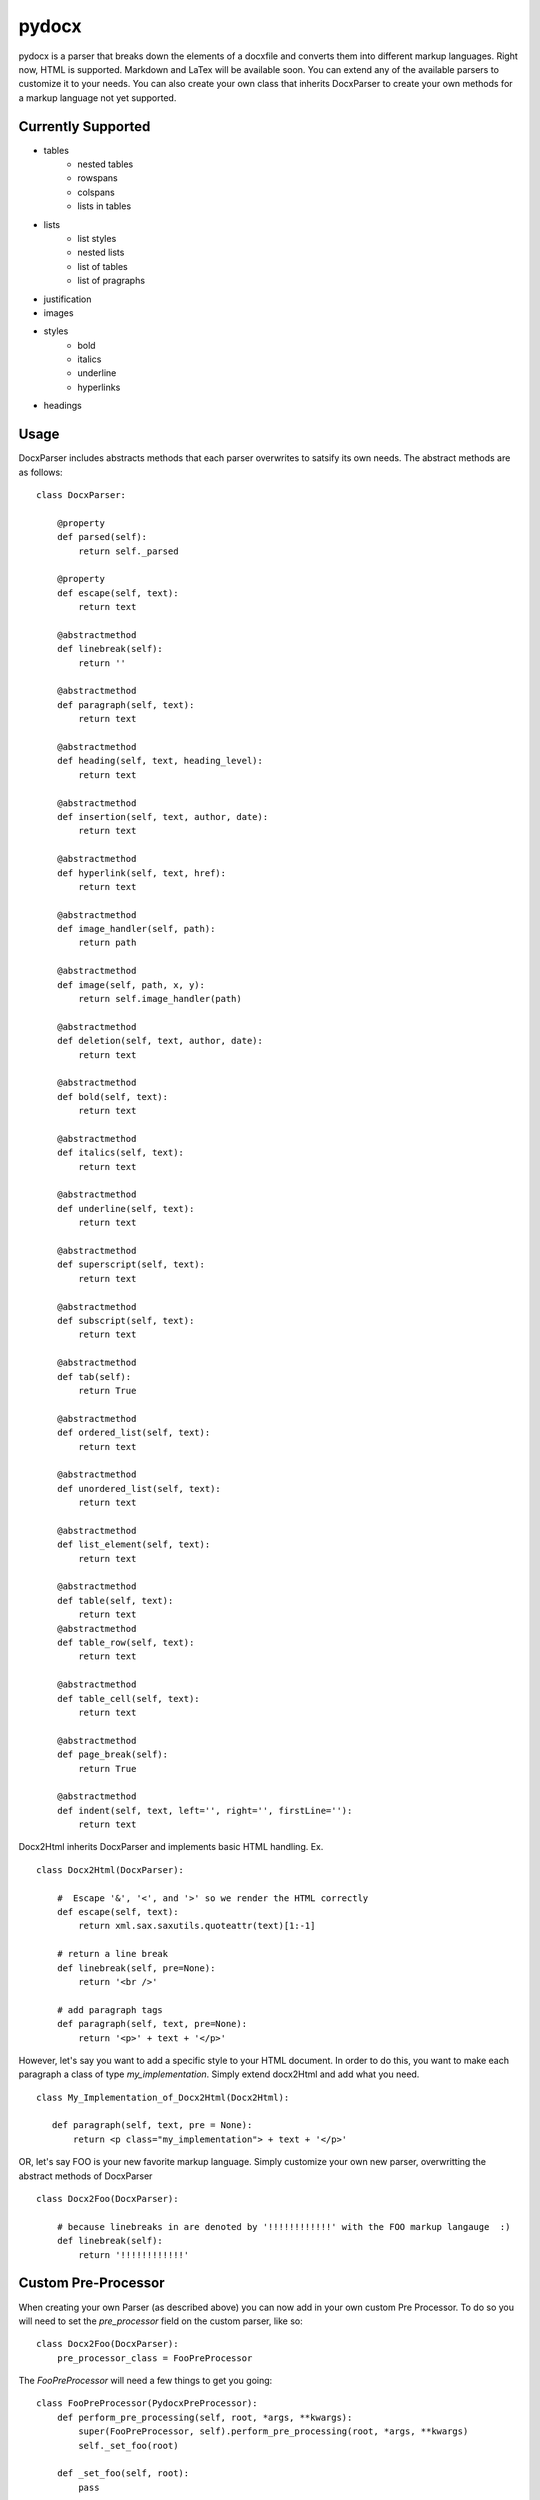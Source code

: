 ======
pydocx
======
.. image:: https://travis-ci.org/CenterForOpenScience/pydocx.png?branch=master
   :align: left
   :target: https://travis-ci.org/CenterForOpenScience/pydocx

pydocx is a parser that breaks down the elements of a docxfile and converts them
into different markup languages. Right now, HTML is supported. Markdown and LaTex
will be available soon. You can extend any of the available parsers to customize it
to your needs. You can also create your own class that inherits DocxParser
to create your own methods for a markup language not yet supported.

Currently Supported
###################

* tables
    * nested tables
    * rowspans
    * colspans
    * lists in tables
* lists
    * list styles
    * nested lists
    * list of tables
    * list of pragraphs
* justification
* images
* styles
    * bold
    * italics
    * underline
    * hyperlinks
* headings

Usage
#####

DocxParser includes abstracts methods that each parser overwrites to satsify its own needs. The abstract methods are as follows:

::

    class DocxParser:

        @property
        def parsed(self):
            return self._parsed

        @property
        def escape(self, text):
            return text

        @abstractmethod
        def linebreak(self):
            return ''

        @abstractmethod
        def paragraph(self, text):
            return text

        @abstractmethod
        def heading(self, text, heading_level):
            return text

        @abstractmethod
        def insertion(self, text, author, date):
            return text

        @abstractmethod
        def hyperlink(self, text, href):
            return text

        @abstractmethod
        def image_handler(self, path):
            return path

        @abstractmethod
        def image(self, path, x, y):
            return self.image_handler(path)

        @abstractmethod
        def deletion(self, text, author, date):
            return text

        @abstractmethod
        def bold(self, text):
            return text

        @abstractmethod
        def italics(self, text):
            return text

        @abstractmethod
        def underline(self, text):
            return text

        @abstractmethod
        def superscript(self, text):
            return text

        @abstractmethod
        def subscript(self, text):
            return text

        @abstractmethod
        def tab(self):
            return True

        @abstractmethod
        def ordered_list(self, text):
            return text

        @abstractmethod
        def unordered_list(self, text):
            return text

        @abstractmethod
        def list_element(self, text):
            return text

        @abstractmethod
        def table(self, text):
            return text 
        @abstractmethod
        def table_row(self, text):
            return text

        @abstractmethod
        def table_cell(self, text):
            return text

        @abstractmethod
        def page_break(self):
            return True

        @abstractmethod
        def indent(self, text, left='', right='', firstLine=''):
            return text

Docx2Html inherits DocxParser and implements basic HTML handling. Ex.

::

    class Docx2Html(DocxParser):

        #  Escape '&', '<', and '>' so we render the HTML correctly
        def escape(self, text):
            return xml.sax.saxutils.quoteattr(text)[1:-1]

        # return a line break
        def linebreak(self, pre=None):
            return '<br />'

        # add paragraph tags
        def paragraph(self, text, pre=None):
            return '<p>' + text + '</p>'


However, let's say you want to add a specific style to your HTML document. In order to do this, you want to make each paragraph a class of type `my_implementation`. Simply extend docx2Html and add what you need.

::

     class My_Implementation_of_Docx2Html(Docx2Html):

        def paragraph(self, text, pre = None):
            return <p class="my_implementation"> + text + '</p>'



OR, let's say FOO is your new favorite markup language. Simply customize your own new parser, overwritting the abstract methods of DocxParser

::

    class Docx2Foo(DocxParser):

        # because linebreaks in are denoted by '!!!!!!!!!!!!' with the FOO markup langauge  :)
        def linebreak(self):
            return '!!!!!!!!!!!!'

Custom Pre-Processor
####################

When creating your own Parser (as described above) you can now add in your own custom Pre Processor. To do so you will need to set the `pre_processor` field on the custom parser, like so:

::

    class Docx2Foo(DocxParser):
        pre_processor_class = FooPreProcessor


The `FooPreProcessor` will need a few things to get you going:

::

    class FooPreProcessor(PydocxPreProcessor):
        def perform_pre_processing(self, root, *args, **kwargs):
            super(FooPreProcessor, self).perform_pre_processing(root, *args, **kwargs)
            self._set_foo(root)

        def _set_foo(self, root):
            pass

If you want `_set_foo` to be called you must add it to `perform_pre_processing` which is called in the base parser for pydocx.

Everything done during pre-processing is executed prior to `parse` being called for the first time.


Styles
######

The base parser `Docx2Html` relies on certain css class being set for certain behaviour to occur. Currently these include:

* class `pydocx-insert` -> Turns the text green.
* class `pydocx-delete` -> Turns the text red and draws a line through the text.
* class `pydocx-center` -> Aligns the text to the center.
* class `pydocx-right` -> Aligns the text to the right.
* class `pydocx-left` -> Aligns the text to the left.
* class `pydocx-comment` -> Turns the text blue.
* class `pydocx-underline` -> Underlines the text.
* class `pydocx-caps` -> Makes all text uppercase.
* class `pydocx-small-caps` -> Makes all text uppercase, however truly lowercase letters will be small than their uppercase counterparts.
* class `pydocx-strike` -> Strike a line through.
* class `pydocx-hidden` -> Hide the text.
* class `pydocx-tab` -> Represents a tab within the document.

Exceptions
##########

Right now there is only one custom exception (`MalformedDocxException`). It is raised if either the `xml` or `zipfile` libraries raise an exception.

Optional Arguments
##################

You can pass in `convert_root_level_upper_roman=True` to the parser and it will convert all root level upper roman lists to headings instead.

Command Line Execution
######################

First you have to install pydocx, this can be done by running the command `pip install pydocx`. From there you can simply call the command `pydocx --html path/to/file.docx path/to/output.html`. Change `pydocx --html` to `pydocx --markdown` in order to convert to markdown instead.

Deviations from the ECMA-376 Specification
##########################################

* In the event that the ``val`` attribute is missing from a ``u`` (``ST_Underline`` type),
  we treat the underline as off, or none.
  See also http://msdn.microsoft.com/en-us/library/ff532016%28v=office.12%29.aspx

   If the val attribute is not specified, Word defaults to the value defined in the style hierarchy and then to no underline.
